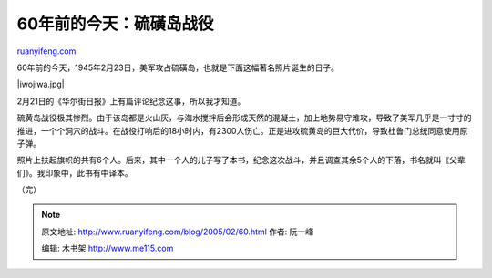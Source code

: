.. _200502_60:

60年前的今天：硫磺岛战役
===========================================

`ruanyifeng.com <http://www.ruanyifeng.com/blog/2005/02/60.html>`__

60年前的今天，1945年2月23日，美军攻占硫磺岛，也就是下面这幅著名照片诞生的日子。

|iwojiwa.jpg|

2月21日的《华尔街日报》上有篇评论纪念这事，所以我才知道。

硫黄岛战役极其惨烈。由于该岛都是火山灰，与海水搅拌后会形成天然的混凝土，加上地势易守难攻，导致了美军几乎是一寸寸的推进，一个个洞穴的战斗。在战役打响后的18小时内，有2300人伤亡。正是进攻硫黄岛的巨大代价，导致杜鲁门总统同意使用原子弹。

照片上扶起旗帜的共有6个人。后来，其中一个人的儿子写了本书，纪念这次战斗，并且调查其余5个人的下落，书名就叫《父辈们》。我印象中，此书有中译本。

（完）

.. note::
    原文地址: http://www.ruanyifeng.com/blog/2005/02/60.html 
    作者: 阮一峰 

    编辑: 木书架 http://www.me115.com